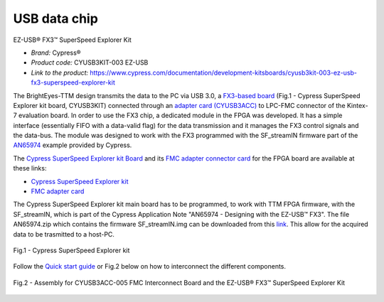 
USB data chip 
=============

EZ-USB® FX3™ SuperSpeed Explorer Kit

* *Brand:* Cypress®

* *Product code:* CYUSB3KIT-003 EZ-USB

* *Link to the product:* https://www.cypress.com/documentation/development-kitsboards/cyusb3kit-003-ez-usb-fx3-superspeed-explorer-kit


The BrightEyes-TTM design transmits the data to the PC via USB 3.0, a `FX3-based board </boards/USB3.0/mainboard>`_ (Fig.1 - Cypress SuperSpeed Explorer kit board, CYUSB3KIT) connected through an `adapter card (CYUSB3ACC) </boards/USB3.0/FMCadapter>`_ to LPC-FMC connector of the Kintex-7 evaluation board. In order to use the FX3 chip, a dedicated module in the FPGA was developed. It has a simple interface (essentially FIFO with a data-valid flag) for the data transmission and it manages the FX3 control signals and the data-bus. The module was designed to work with the FX3 programmed with the SF_streamIN firmware part of the `AN65974 <https://www.cypress.com/documentation/application-notes/an65974-designing-ez-usb-fx3-slave-fifo-interface>`_ example provided by Cypress.

The `Cypress SuperSpeed Explorer kit Board </boards/USB3.0/mainboard>`_ and its `FMC adapter connector card </boards/USB3.0/FMCadapter>`_ for the FPGA board are available at these links:


* 
  `Cypress SuperSpeed Explorer kit <https://www.cypress.com/documentation/development-kitsboards/cyusb3kit-003-ez-usb-fx3-superspeed-explorer-kit>`_

* 
  `FMC adapter card <https://www.cypress.com/documentation/development-kitsboards/cyusb3acc-005-fmc-interconnect-board-ez-usb-fx3-superspeed>`_

The Cypress SuperSpeed Explorer kit main board has to be programmed, to work with TTM FPGA firmware, with the SF_streamIN, which is part of the Cypress Application Note "AN65974 - Designing with the EZ-USB™ FX3". The file AN65974.zip which contains the firmware SF_streamIN.img can be downloaded from this `link <https://www.cypress.com/documentation/application-notes/an65974-designing-ez-usb-fx3-slave-fifo-interface>`_. This allow for the acquired data to be trasmitted to a host-PC.


.. figure:: img/FX3_Cypress.PNG
   :alt: Cypress SuperSpeed Explorer kit
   :width: 50%
   :align: center

   Fig.1 - Cypress SuperSpeed Explorer kit


Follow the `Quick start guide <https://www.cypress.com/file/133861/download>`_ or Fig.2 below on how to interconnect the different components.

.. figure:: img/USBchip_adapter_assembly.PNG
   :alt: I/Os SMA-FMC connector Board
   :width: 50%
   :align: center

   Fig.2 - Assembly for CYUSB3ACC-005 FMC Interconnect Board and the EZ-USB® FX3™ SuperSpeed Explorer Kit


